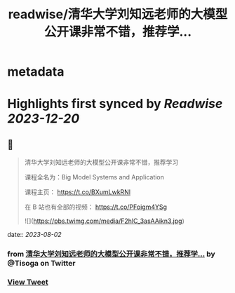 :PROPERTIES:
:title: readwise/清华大学刘知远老师的大模型公开课非常不错，推荐学...
:END:


* metadata
:PROPERTIES:
:author: [[Tisoga on Twitter]]
:full-title: "清华大学刘知远老师的大模型公开课非常不错，推荐学..."
:category: [[tweets]]
:url: https://twitter.com/Tisoga/status/1686709662199209984
:image-url: https://pbs.twimg.com/profile_images/1578459356500152321/7qWD4yJO.jpg
:END:

* Highlights first synced by [[Readwise]] [[2023-12-20]]
** 📌
#+BEGIN_QUOTE
清华大学刘知远老师的大模型公开课非常不错，推荐学习

课程全名为：Big Model Systems and Application

课程主页：
https://t.co/BXumLwkRNl

在 B 站也有全部的视频：
https://t.co/PFoigm4YSg 

![](https://pbs.twimg.com/media/F2hlC_3asAAikn3.jpg) 
#+END_QUOTE
    date:: [[2023-08-02]]
*** from _清华大学刘知远老师的大模型公开课非常不错，推荐学..._ by @Tisoga on Twitter
*** [[https://twitter.com/Tisoga/status/1686709662199209984][View Tweet]]